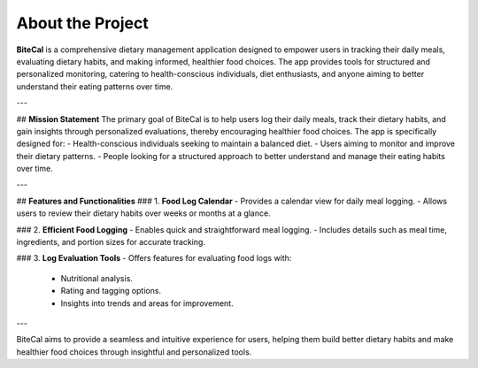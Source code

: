 About the Project
=================

**BiteCal** is a comprehensive dietary management application designed to empower users in tracking their daily meals, evaluating dietary habits, and making informed, healthier food choices. The app provides tools for structured and personalized monitoring, catering to health-conscious individuals, diet enthusiasts, and anyone aiming to better understand their eating patterns over time.

---

## **Mission Statement**
The primary goal of BiteCal is to help users log their daily meals, track their dietary habits, and gain insights through personalized evaluations, thereby encouraging healthier food choices. The app is specifically designed for:
- Health-conscious individuals seeking to maintain a balanced diet.
- Users aiming to monitor and improve their dietary patterns.
- People looking for a structured approach to better understand and manage their eating habits over time.

---

## **Features and Functionalities**
### 1. **Food Log Calendar**
- Provides a calendar view for daily meal logging.
- Allows users to review their dietary habits over weeks or months at a glance.

### 2. **Efficient Food Logging**
- Enables quick and straightforward meal logging.
- Includes details such as meal time, ingredients, and portion sizes for accurate tracking.

### 3. **Log Evaluation Tools**
- Offers features for evaluating food logs with:
  - Nutritional analysis.
  - Rating and tagging options.
  - Insights into trends and areas for improvement.

---

BiteCal aims to provide a seamless and intuitive experience for users, helping them build better dietary habits and make healthier food choices through insightful and personalized tools.
